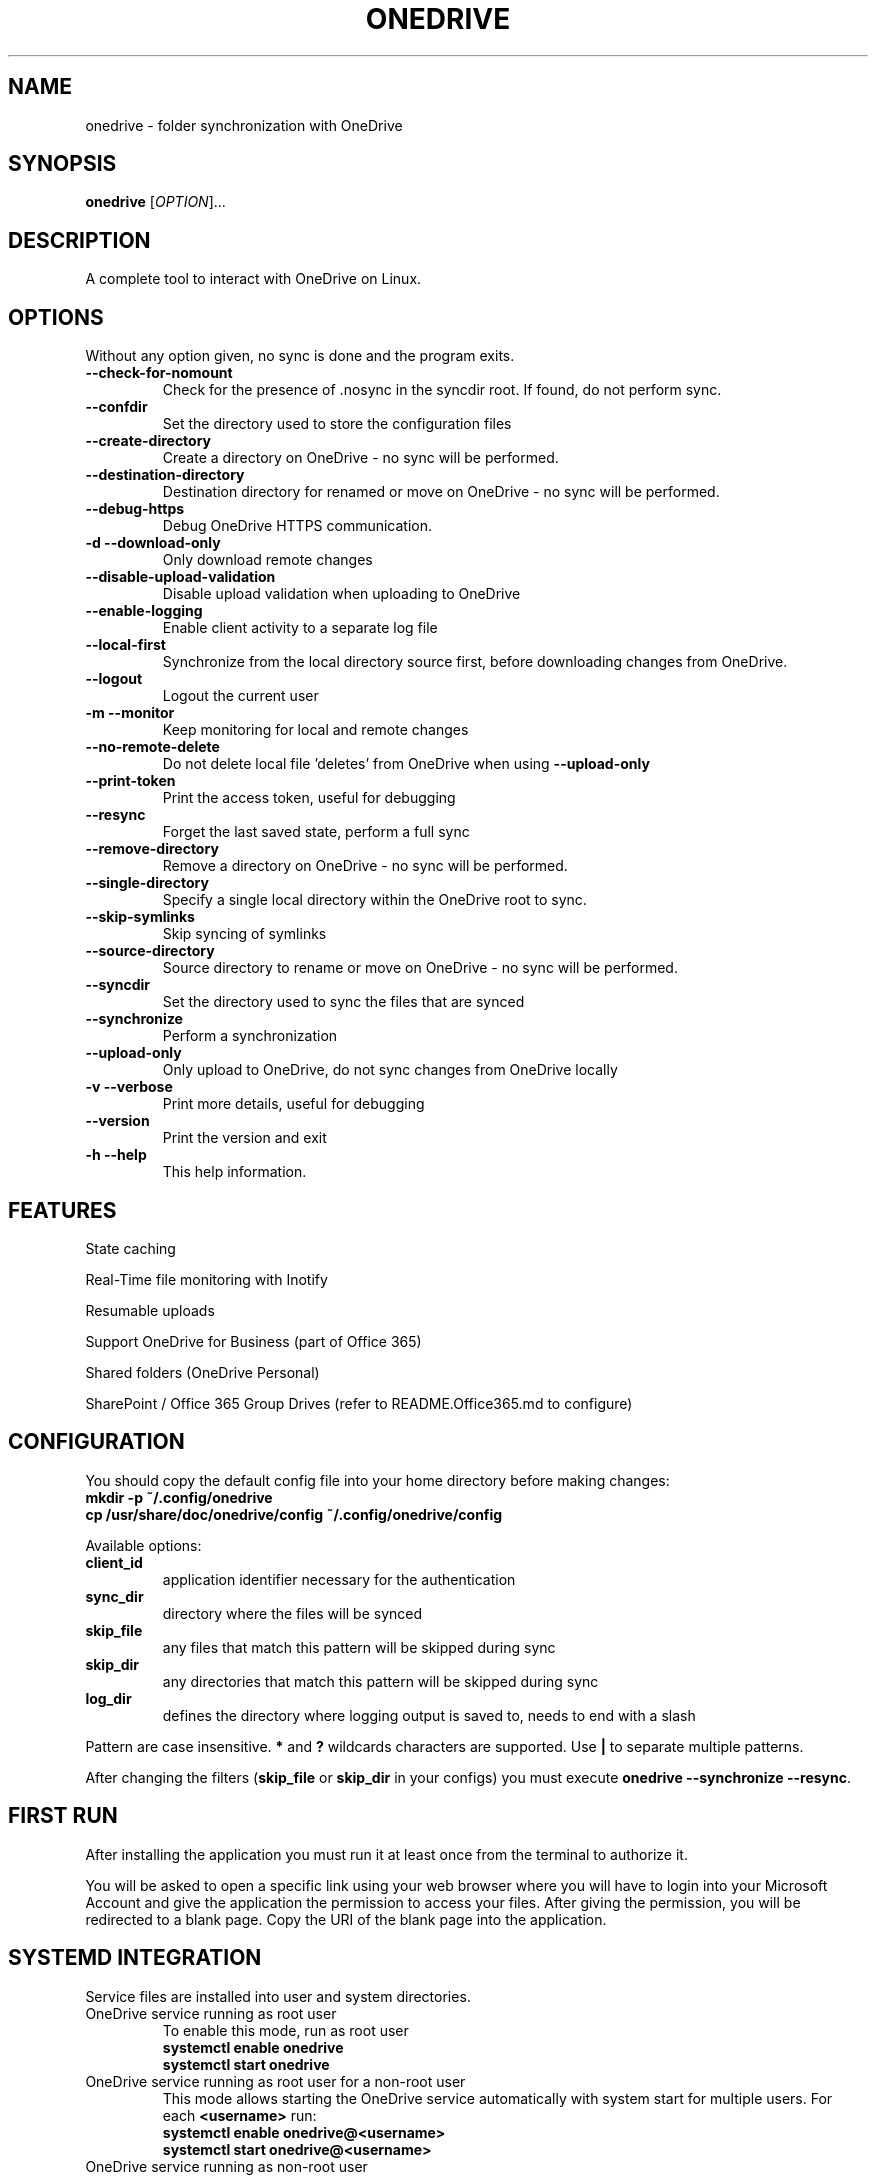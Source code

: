 .TH ONEDRIVE "1" "November 2018" "2.2.0" "User Commands"
.SH NAME
onedrive \- folder synchronization with OneDrive
.SH SYNOPSIS
.B onedrive
[\fI\,OPTION\/\fR]...
.SH DESCRIPTION
A complete tool to interact with OneDrive on Linux.
.SH OPTIONS
Without any option given, no sync is done and the program exits.
.TP
\fB\-\-check\-for\-nomount\fP
Check for the presence of .nosync in the syncdir root. If found, do not perform sync.
.TP
\fB\-\-confdir\fP
Set the directory used to store the configuration files
.TP
\fB\-\-create\-directory\fP
Create a directory on OneDrive \- no sync will be performed.
.TP
\fB\-\-destination\-directory\fP
Destination directory for renamed or move on OneDrive \- no sync will be performed.
.TP
\fB\-\-debug\-https\fP
Debug OneDrive HTTPS communication.
.TP
\fB\-d \-\-download\-only\fP
Only download remote changes
.TP
\fB\-\-disable\-upload\-validation\fP
Disable upload validation when uploading to OneDrive
.TP
\fB\-\-enable\-logging\fP
Enable client activity to a separate log file
.TP
\fB\-\-local\-first\fP
Synchronize from the local directory source first, before downloading changes from OneDrive.
.TP
\fB\-\-logout\fP
Logout the current user
.TP
\fB\-m \-\-monitor\fP
Keep monitoring for local and remote changes
.TP
\fB\-\-no\-remote\-delete\fP
Do not delete local file 'deletes' from OneDrive when using \fB\-\-upload\-only\fR
.TP
\fB\-\-print\-token\fP
Print the access token, useful for debugging
.TP
\fB\-\-resync\fP
Forget the last saved state, perform a full sync
.TP
\fB\-\-remove\-directory\fP
Remove a directory on OneDrive \- no sync will be performed.
.TP
\fB\-\-single\-directory\fP
Specify a single local directory within the OneDrive root to sync.
.TP
\fB\-\-skip\-symlinks\fP
Skip syncing of symlinks
.TP
\fB\-\-source\-directory\fP
Source directory to rename or move on OneDrive \- no sync will be performed.
.TP
\fB\-\-syncdir\fP
Set the directory used to sync the files that are synced
.TP
\fB\-\-synchronize\fP
Perform a synchronization
.TP
\fB\-\-upload\-only\fP
Only upload to OneDrive, do not sync changes from OneDrive locally
.TP
\fB\-v \-\-verbose\fP
Print more details, useful for debugging
.TP
\fB\-\-version\fP
Print the version and exit
.TP
\fB\-h \-\-help\fP
This help information.
.PP

.SH FEATURES

State caching

Real-Time file monitoring with Inotify

Resumable uploads

Support OneDrive for Business (part of Office 365)

Shared folders (OneDrive Personal)

SharePoint / Office 365 Group Drives (refer to README.Office365.md to configure)


.SH CONFIGURATION

You should copy the default config file into your home directory before making changes:
.nf
\fB
mkdir\ \-p\ ~/.config/onedrive
cp\ /usr/share/doc/onedrive/config\ ~/.config/onedrive/config
\fP
.fi

Available options:
.TP
\fBclient_id\fP
application identifier necessary for the authentication
.TP
\fBsync_dir\fP
directory where the files will be synced
.TP
\fBskip_file\fP
any files that match this pattern will be skipped during sync
.TP
\fBskip_dir\fP
any directories that match this pattern will be skipped during sync
.TP
\fBlog_dir\fP
defines the directory where logging output is saved to, needs to end with a slash
.PP
Pattern are case insensitive.
\fB*\fP and \fB?\fP wildcards characters are supported.
Use \fB|\fP to separate multiple patterns.

After changing the filters (\fBskip_file\fP or \fBskip_dir\fP in your configs) you must
execute \fBonedrive --synchronize --resync\fP.

.SH FIRST RUN

After installing the application you must run it at least once from the terminal
to authorize it.

You will be asked to open a specific link using your web browser where you
will have to login into your Microsoft Account and give the application the
permission to access your files. After giving the permission, you will be
redirected to a blank page. Copy the URI of the blank page into the application.


.SH SYSTEMD INTEGRATION

Service files are installed into user and system directories.
.TP
OneDrive service running as root user
To enable this mode, run as root user
.nf
\fB
systemctl enable onedrive
systemctl start onedrive
\fP
.fi

.TP
OneDrive service running as root user for a non-root user
This mode allows starting the OneDrive service automatically with
system start for multiple users. For each \fB<username>\fP run:
.nf
\fB
systemctl enable onedrive@<username>
systemctl start onedrive@<username>
\fP
.fi

.TP
OneDrive service running as non-root user
In this mode the service will be started when the user logs in.
Run as user
.nf
\fB
systemctl --user enable onedrive
systemctl --user start onedrive
\fP
.fi

.SH LOGGING OUTPUT

When running onedrive all actions can be logged to a separate log file.
This can be enabled by using the \fB--enable-logging\fP flag.
By default, log files will be written to \fB/var/log/onedrive\fP.

All logfiles will be in the format of \fB%username%.onedrive.log\fP,
where \fB%username%\fP represents the user who ran the client.


.SH SEE ALSO

Further examples and documentation is available in
\f[C]/usr/share/doc/onedrive/README.md\f[]

